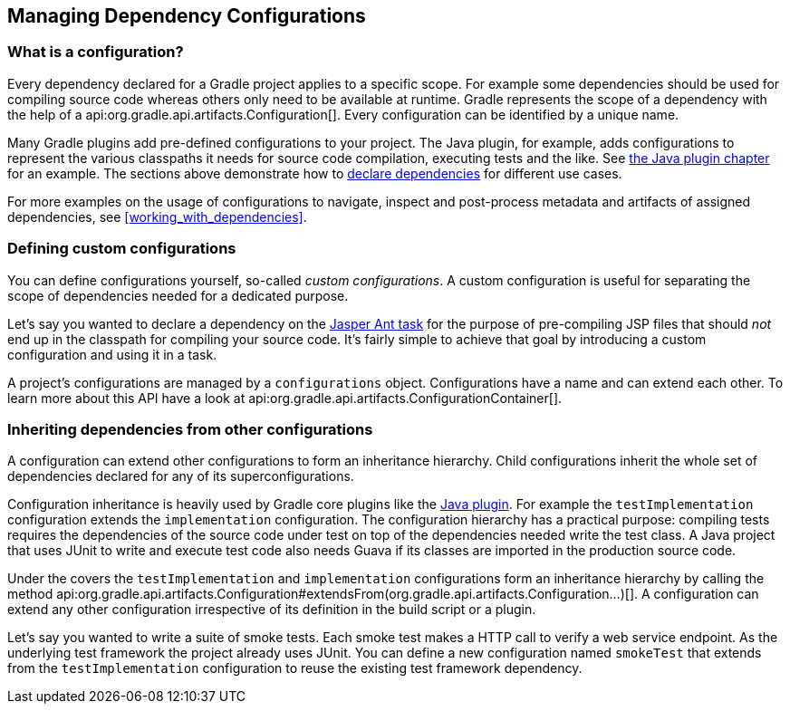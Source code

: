 // Copyright 2018 the original author or authors.
//
// Licensed under the Apache License, Version 2.0 (the "License");
// you may not use this file except in compliance with the License.
// You may obtain a copy of the License at
//
//      http://www.apache.org/licenses/LICENSE-2.0
//
// Unless required by applicable law or agreed to in writing, software
// distributed under the License is distributed on an "AS IS" BASIS,
// WITHOUT WARRANTIES OR CONDITIONS OF ANY KIND, either express or implied.
// See the License for the specific language governing permissions and
// limitations under the License.

[[managing_dependency_configurations]]
== Managing Dependency Configurations

[[sub:what_is_a_configuration]]
=== What is a configuration?

Every dependency declared for a Gradle project applies to a specific scope. For example some dependencies should be used for compiling source code whereas others only need to be available at runtime. Gradle represents the scope of a dependency with the help of a api:org.gradle.api.artifacts.Configuration[]. Every configuration can be identified by a unique name.

Many Gradle plugins add pre-defined configurations to your project. The Java plugin, for example, adds configurations to represent the various classpaths it needs for source code compilation, executing tests and the like. See <<sec:java_plugin_and_dependency_management,the Java plugin chapter>> for an example. The sections above demonstrate how to <<declaring_dependencies,declare dependencies>> for different use cases.

+++++
<figure xmlns:xi="http://www.w3.org/2001/XInclude">
    <title>Configurations use declared dependencies for specific purposes</title>
    <imageobject>
        <imagedata fileref="img/dependency-management-configurations.png" width="200mm" />
    </imageobject>
</figure>
+++++

For more examples on the usage of configurations to navigate, inspect and post-process metadata and artifacts of assigned dependencies, see <<working_with_dependencies>>.

=== Defining custom configurations

You can define configurations yourself, so-called _custom configurations_. A custom configuration is useful for separating the scope of dependencies needed for a dedicated purpose.

Let's say you wanted to declare a dependency on the link:https://tomcat.apache.org/tomcat-9.0-doc/jasper-howto.html[Jasper Ant task] for the purpose of pre-compiling JSP files that should _not_ end up in the classpath for compiling your source code. It's fairly simple to achieve that goal by introducing a custom configuration and using it in a task.

++++
<sample id="custom-configuration" dir="userguide/dependencyManagement/definingUsingConfigurations/custom" includeLocation="true" title="Declaring and using a custom configuration">
    <sourcefile file="build.gradle" snippet="custom-configuration"/>
</sample>
++++

A project's configurations are managed by a `configurations` object. Configurations have a name and can extend each other. To learn more about this API have a look at api:org.gradle.api.artifacts.ConfigurationContainer[].

[[sub:inheriting_dependencies_from_other_configurations]]
=== Inheriting dependencies from other configurations

A configuration can extend other configurations to form an inheritance hierarchy. Child configurations inherit the whole set of dependencies declared for any of its superconfigurations.

Configuration inheritance is heavily used by Gradle core plugins like the <<sec:java_plugin_and_dependency_management,Java plugin>>. For example the `testImplementation` configuration extends the `implementation` configuration. The configuration hierarchy has a practical purpose: compiling tests requires the dependencies of the source code under test on top of the dependencies needed write the test class. A Java project that uses JUnit to write and execute test code also needs Guava if its classes are imported in the production source code.

+++++
<figure xmlns:xi="http://www.w3.org/2001/XInclude">
    <title>Configuration inheritance provided by the Java plugin</title>
    <imageobject>
        <imagedata fileref="img/dependency-management-configuration-inheritance.png" width="140mm" />
    </imageobject>
</figure>
+++++

Under the covers the `testImplementation` and `implementation` configurations form an inheritance hierarchy by calling the method api:org.gradle.api.artifacts.Configuration#extendsFrom(org.gradle.api.artifacts.Configuration...)[]. A configuration can extend any other configuration irrespective of its definition in the build script or a plugin.

Let's say you wanted to write a suite of smoke tests. Each smoke test makes a HTTP call to verify a web service endpoint. As the underlying test framework the project already uses JUnit. You can define a new configuration named `smokeTest` that extends from the `testImplementation` configuration to reuse the existing test framework dependency.

++++
<sample id="configuration-inheritance" dir="userguide/dependencyManagement/definingUsingConfigurations/inheritance" includeLocation="true" title="Extending a configuration from another configuration">
    <sourcefile file="build.gradle" snippet="configuration-definition"/>
</sample>
++++

